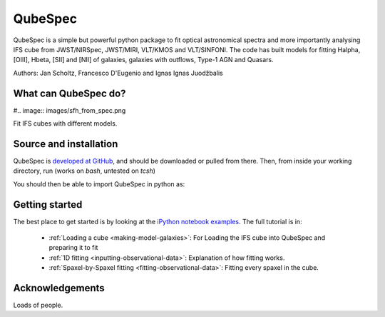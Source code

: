 QubeSpec
========

QubeSpec is a simple but powerful python package to fit optical astronomical spectra and more importantly analysing IFS cube from JWST/NIRSpec, JWST/MIRI, VLT/KMOS and VLT/SINFONI. The code has built models for fitting Halpha, [OIII], Hbeta, [SII] and [NII] of galaxies, galaxies with outflows, Type-1 AGN and Quasars.

Authors: Jan Scholtz, Francesco D'Eugenio and Ignas Ignas Juodžbalis


What can QubeSpec do?
---------------------

#.. image:: images/sfh_from_spec.png

Fit IFS cubes with different models. 


Source and installation
-----------------------

QubeSpec is `developed at GitHub <https://github.com/honzascholtz/Qubespec>`_, and should be downloaded or pulled from there. Then, from inside your working directory, run (works on `bash`, untested on `tcsh`)

.. code::
    conda create -n qubespec python=3.8 
    conda activate qubespec 
    pip3 install QubeSpec/.


You should then be able to import QubeSpec in python as:

.. code::
    import QubeSpec



Getting started
---------------

The best place to get started is by looking at the `iPython notebook examples <https://github.com/honzascholtz/Qubespec/tree/main/IFS_tutorial>`_. The full tutorial is in:


 - :ref:`Loading a cube  <making-model-galaxies>`: For Loading the IFS cube into QubeSpec and preparing it to fit 
 - :ref:`1D fitting <inputting-observational-data>`: Explanation of how fitting works. 
 - :ref:`Spaxel-by-Spaxel fitting <fitting-observational-data>`: Fitting every spaxel in the cube. 


Acknowledgements
----------------

Loads of people.